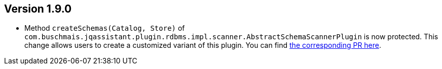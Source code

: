 ifndef::jqa-in-manual[== Version 1.9.0]
ifdef::jqa-in-manual[== RDBMS Plugin 1.9.0]

* Method `createSchemas(Catalog, Store)` of `com.buschmais.jqassistant.plugin.rdbms.impl.scanner.AbstractSchemaScannerPlugin`
  is now protected. This change allows users to create a customized
  variant of this plugin.
  You can find https://github.com/jQAssistant/jqa-rdbms-plugin/pull/3[the corresponding PR here^].
